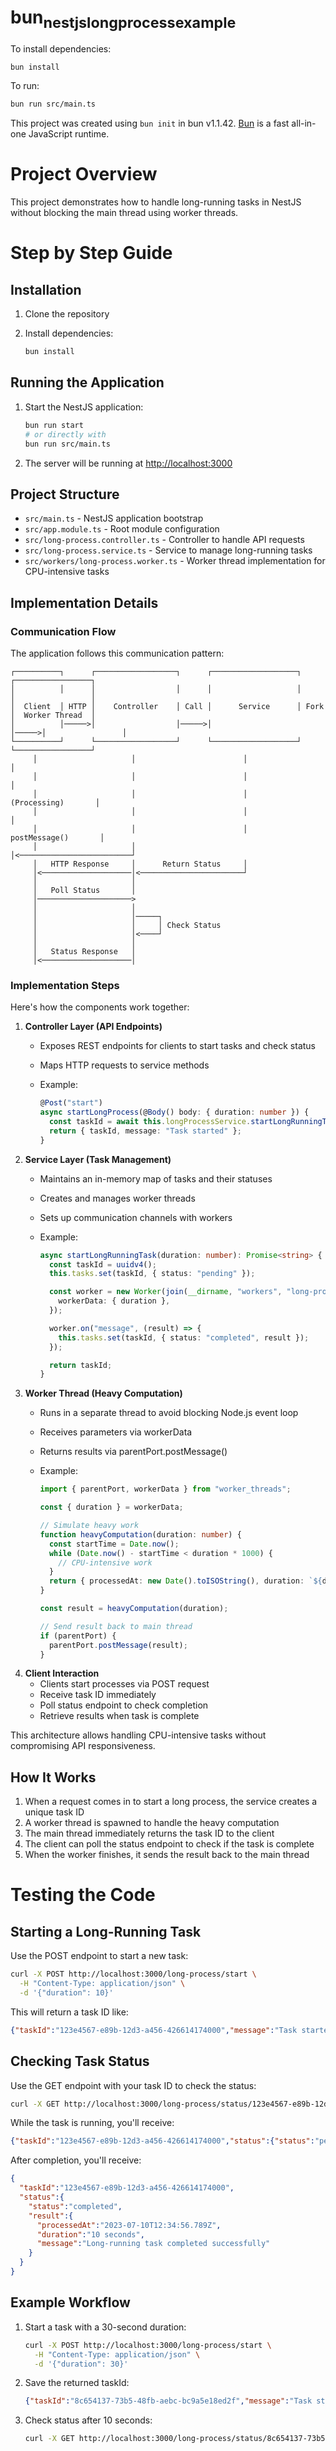 * bun_nestjs_long_process_example
:PROPERTIES:
:CUSTOM_ID: bun_nestjs_long_process_example
:END:
To install dependencies:

#+begin_src sh
bun install
#+end_src

To run:

#+begin_src sh
bun run src/main.ts
#+end_src

This project was created using =bun init= in bun v1.1.42.
[[https://bun.sh][Bun]] is a fast all-in-one JavaScript runtime.

* Project Overview
:PROPERTIES:
:CUSTOM_ID: project-overview
:END:

This project demonstrates how to handle long-running tasks in NestJS without blocking the main thread using worker threads.

* Step by Step Guide
:PROPERTIES:
:CUSTOM_ID: step-by-step-guide
:END:

** Installation
:PROPERTIES:
:CUSTOM_ID: installation
:END:

1. Clone the repository
2. Install dependencies:
   #+begin_src sh
   bun install
   #+end_src

** Running the Application
:PROPERTIES:
:CUSTOM_ID: running-the-application
:END:

1. Start the NestJS application:
   #+begin_src sh
   bun run start
   # or directly with
   bun run src/main.ts
   #+end_src

2. The server will be running at http://localhost:3000

** Project Structure
:PROPERTIES:
:CUSTOM_ID: project-structure
:END:

- =src/main.ts= - NestJS application bootstrap
- =src/app.module.ts= - Root module configuration
- =src/long-process.controller.ts= - Controller to handle API requests
- =src/long-process.service.ts= - Service to manage long-running tasks
- =src/workers/long-process.worker.ts= - Worker thread implementation for CPU-intensive tasks

** Implementation Details
:PROPERTIES:
:CUSTOM_ID: implementation-details
:END:

*** Communication Flow
:PROPERTIES:
:CUSTOM_ID: communication-flow
:END:

The application follows this communication pattern:

#+begin_src
┌──────────┐      ┌──────────────────┐      ┌───────────────────┐      ┌─────────────────┐
│          │      │                  │      │                   │      │                 │
│  Client  │ HTTP │    Controller    │ Call │      Service      │ Fork │  Worker Thread  │
│          │─────>│                  │─────>│                   │─────>│                 │
└──────────┘      └──────────────────┘      └───────────────────┘      └─────────────────┘
     │                     │                        │                          │
     │                     │                        │                          │
     │                     │                        │       (Processing)       │
     │                     │                        │                          │
     │                     │                        │      postMessage()       │
     │                     │                        │<─────────────────────────┘
     │   HTTP Response     │      Return Status     │
     │<────────────────────│<───────────────────────┘
     │                     │                        
     │   Poll Status       │                        
     │─────────────────────>                        
     │                     │                        
     │                     │─────┐                  
     │                     │     │ Check Status     
     │                     │<────┘                  
     │                     │                        
     │   Status Response   │                        
     │<────────────────────│                        
#+end_src

*** Implementation Steps
:PROPERTIES:
:CUSTOM_ID: implementation-steps
:END:

Here's how the components work together:

1. *Controller Layer (API Endpoints)*
   - Exposes REST endpoints for clients to start tasks and check status
   - Maps HTTP requests to service methods
   - Example:
     #+begin_src typescript
     @Post("start")
     async startLongProcess(@Body() body: { duration: number }) {
       const taskId = await this.longProcessService.startLongRunningTask(body.duration);
       return { taskId, message: "Task started" };
     }
     #+end_src

2. *Service Layer (Task Management)*
   - Maintains an in-memory map of tasks and their statuses
   - Creates and manages worker threads
   - Sets up communication channels with workers
   - Example:
     #+begin_src typescript
     async startLongRunningTask(duration: number): Promise<string> {
       const taskId = uuidv4();
       this.tasks.set(taskId, { status: "pending" });
       
       const worker = new Worker(join(__dirname, "workers", "long-process.worker.js"), {
         workerData: { duration },
       });
       
       worker.on("message", (result) => {
         this.tasks.set(taskId, { status: "completed", result });
       });
       
       return taskId;
     }
     #+end_src

3. *Worker Thread (Heavy Computation)*
   - Runs in a separate thread to avoid blocking Node.js event loop
   - Receives parameters via workerData
   - Returns results via parentPort.postMessage()
   - Example:
     #+begin_src typescript
     import { parentPort, workerData } from "worker_threads";
     
     const { duration } = workerData;
     
     // Simulate heavy work
     function heavyComputation(duration: number) {
       const startTime = Date.now();
       while (Date.now() - startTime < duration * 1000) {
         // CPU-intensive work
       }
       return { processedAt: new Date().toISOString(), duration: `${duration} seconds` };
     }
     
     const result = heavyComputation(duration);
     
     // Send result back to main thread
     if (parentPort) {
       parentPort.postMessage(result);
     }
     #+end_src

4. *Client Interaction*
   - Clients start processes via POST request
   - Receive task ID immediately
   - Poll status endpoint to check completion
   - Retrieve results when task is complete

This architecture allows handling CPU-intensive tasks without compromising API responsiveness.

** How It Works
:PROPERTIES:
:CUSTOM_ID: how-it-works
:END:

1. When a request comes in to start a long process, the service creates a unique task ID
2. A worker thread is spawned to handle the heavy computation
3. The main thread immediately returns the task ID to the client
4. The client can poll the status endpoint to check if the task is complete
5. When the worker finishes, it sends the result back to the main thread

* Testing the Code
:PROPERTIES:
:CUSTOM_ID: testing-the-code
:END:

** Starting a Long-Running Task
:PROPERTIES:
:CUSTOM_ID: starting-a-task
:END:

Use the POST endpoint to start a new task:

#+begin_src sh
curl -X POST http://localhost:3000/long-process/start \
  -H "Content-Type: application/json" \
  -d '{"duration": 10}'
#+end_src

This will return a task ID like:
#+begin_src json
{"taskId":"123e4567-e89b-12d3-a456-426614174000","message":"Task started"}
#+end_src

** Checking Task Status
:PROPERTIES:
:CUSTOM_ID: checking-status
:END:

Use the GET endpoint with your task ID to check the status:

#+begin_src sh
curl -X GET http://localhost:3000/long-process/status/123e4567-e89b-12d3-a456-426614174000
#+end_src

While the task is running, you'll receive:
#+begin_src json
{"taskId":"123e4567-e89b-12d3-a456-426614174000","status":{"status":"pending"}}
#+end_src

After completion, you'll receive:
#+begin_src json
{
  "taskId":"123e4567-e89b-12d3-a456-426614174000",
  "status":{
    "status":"completed",
    "result":{
      "processedAt":"2023-07-10T12:34:56.789Z",
      "duration":"10 seconds",
      "message":"Long-running task completed successfully"
    }
  }
}
#+end_src

** Example Workflow
:PROPERTIES:
:CUSTOM_ID: example-workflow
:END:

1. Start a task with a 30-second duration:
   #+begin_src sh
   curl -X POST http://localhost:3000/long-process/start \
     -H "Content-Type: application/json" \
     -d '{"duration": 30}'
   #+end_src

2. Save the returned taskId:
   #+begin_src json
   {"taskId":"8c654137-73b5-48fb-aebc-bc9a5e18ed2f","message":"Task started"}
   #+end_src

3. Check status after 10 seconds:
   #+begin_src sh
   curl -X GET http://localhost:3000/long-process/status/8c654137-73b5-48fb-aebc-bc9a5e18ed2f
   #+end_src
   
   Response:
   #+begin_src json
   {"taskId":"8c654137-73b5-48fb-aebc-bc9a5e18ed2f","status":{"status":"pending"}}
   #+end_src

4. Check again after 30+ seconds:
   #+begin_src sh
   curl -X GET http://localhost:3000/long-process/status/8c654137-73b5-48fb-aebc-bc9a5e18ed2f
   #+end_src
   
   Response (task completed):
   #+begin_src json
   {
     "taskId":"8c654137-73b5-48fb-aebc-bc9a5e18ed2f",
     "status":{
       "status":"completed",
       "result":{
         "processedAt":"2023-07-10T12:45:30.123Z",
         "duration":"30 seconds",
         "message":"Long-running task completed successfully"
       }
     }
   }
   #+end_src

* Troubleshooting
:PROPERTIES:
:CUSTOM_ID: troubleshooting
:END:

** Common Issues

- *Task Not Found Error*: Ensure you're using the correct task ID in the status endpoint.
- *Worker Errors*: Check server logs for details about worker thread failures.
- *Compilation Errors*: Make sure TypeScript is properly transpiling worker files to JavaScript.

** Debugging Tips

- Worker files must be compiled to JavaScript before use. The path in =long-process.service.ts= should point to the JS file:
  #+begin_src typescript
  const worker = new Worker(join(__dirname, "workers", "long-process.worker.js"), {...});
  #+end_src

- If you modify worker files, make sure to rebuild the project:
  #+begin_src sh
  bun run build
  #+end_src

* Best Practices
:PROPERTIES:
:CUSTOM_ID: best-practices
:END:

- Set reasonable timeouts for your worker threads
- Implement proper error handling in both the main thread and workers
- Consider adding a cleanup mechanism for completed tasks to prevent memory leaks
- For production, implement a more robust task queue system like Bull/BullMQ
- Add rate limiting to prevent resource exhaustion from too many concurrent tasks

* Advantages
:PROPERTIES:
:CUSTOM_ID: advantages
:END:

- Main thread remains responsive during heavy computations
- Clients get immediate response with task tracking capability
- Worker threads isolate computational work
- Easy to scale by adding more workers or implementing a queue
